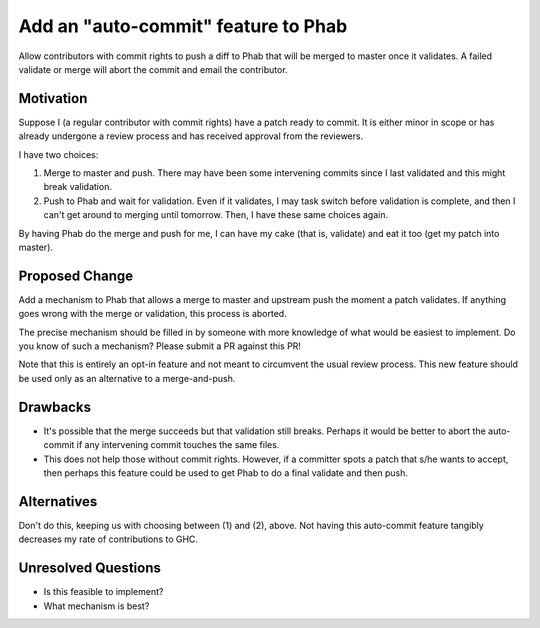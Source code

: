 .. proposal-number:: Leave blank. This will be filled in when the proposal is
                     accepted.

.. trac-ticket:: Leave blank. This will eventually be filled with the Trac
                 ticket number which will track the progress of the
                 implementation of the feature.

.. implemented:: Leave blank. This will be filled in with the first GHC version which
                 implements the described feature.

.. highlight:: haskell

Add an "auto-commit" feature to Phab
====================================

Allow contributors with commit rights to push a diff to Phab that will be merged
to master once it validates. A failed validate or merge will abort the commit
and email the contributor.

Motivation
----------

Suppose I (a regular contributor with commit rights)
have a patch ready to commit. It is either minor in scope or has already
undergone a review process and has received approval from the reviewers.

I have two choices:

1. Merge to master and push. There may have been some intervening commits
   since I last validated and this might break validation.

2. Push to Phab and wait for validation. Even if it validates, I may task
   switch before validation is complete, and then I can't get around to
   merging until tomorrow. Then, I have these same choices again.

By having Phab do the merge and push for me, I can have my cake (that is,
validate) and eat it too (get my patch into master).
   
Proposed Change
---------------

Add a mechanism to Phab that allows a merge to master and upstream push
the moment a patch validates. If anything goes wrong with the merge or validation,
this process is aborted.

The precise mechanism should be filled in by someone with more knowledge of
what would be easiest to implement. Do you know of such a mechanism? Please
submit a PR against this PR!

Note that this is entirely an opt-in feature and not meant to circumvent the
usual review process. This new feature should be used only as an alternative
to a merge-and-push.

Drawbacks
---------

* It's possible that the merge succeeds but that validation still breaks.
  Perhaps it would be better to abort the auto-commit if any intervening
  commit touches the same files.

* This does not help those without commit rights. However, if a committer
  spots a patch that s/he wants to accept, then perhaps this feature could
  be used to get Phab to do a final validate and then push.

Alternatives
------------

Don't do this, keeping us with choosing between (1) and (2), above. Not having
this auto-commit feature tangibly decreases my rate of contributions to GHC.

Unresolved Questions
--------------------

* Is this feasible to implement?

* What mechanism is best?
